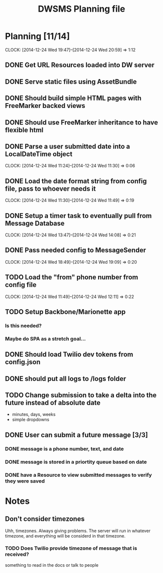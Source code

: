 #+TITLE: DWSMS Planning file

* Planning [11/14]
  CLOCK: [2014-12-24 Wed 19:47]--[2014-12-24 Wed 20:59] =>  1:12

** DONE Get URL Resources loaded into DW server
** DONE Serve static files using AssetBundle
** DONE Should build simple HTML pages with FreeMarker backed views
** DONE Should use FreeMarker inheritance to have flexible html
** DONE Parse a user submitted date into a LocalDateTime object
   CLOCK: [2014-12-24 Wed 11:24]--[2014-12-24 Wed 11:30] =>  0:06
** DONE Load the date format string from config file, pass to whoever needs it
   CLOCK: [2014-12-24 Wed 11:30]--[2014-12-24 Wed 11:49] =>  0:19
** DONE Setup a timer task to eventually pull from Message Database
   CLOCK: [2014-12-24 Wed 13:47]--[2014-12-24 Wed 14:08] =>  0:21
** DONE Pass needed config to MessageSender
   CLOCK: [2014-12-24 Wed 18:49]--[2014-12-24 Wed 19:09] =>  0:20
** TODO Load the "from" phone number from config file
   CLOCK: [2014-12-24 Wed 11:49]--[2014-12-24 Wed 12:11] =>  0:22
** TODO Setup Backbone/Marionette app
*** Is this needed?
*** Maybe do SPA as a stretch goal...
** DONE Should load Twilio dev tokens from config.json
** DONE should put all logs to /logs folder
** TODO Change submission to take a delta into the future instead of absolute date
- minutes, days, weeks
- simple dropdowns

** DONE User can submit a future message [3/3]
*** DONE message is a phone number, text, and date
*** DONE message is stored in a priortity queue based on date
*** DONE have a Resource to view submitted messages to verify they were saved

* Notes

** Don't consider timezones
Uhh, timezones. Always giving problems.
The server will run in whatever timezone, and everything will be considerd in that timezone.

*** TODO Does Twilio provide timezone of message that is received?
something to read in the docs or talk to people
